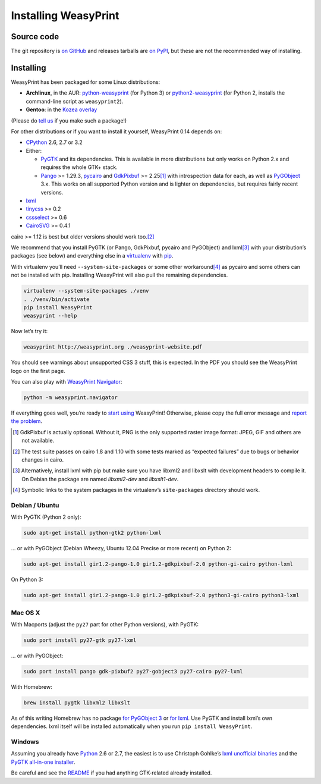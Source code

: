 .. _installing:

Installing WeasyPrint
=====================

Source code
-----------

The git repository is `on GitHub <https://github.com/Kozea/WeasyPrint>`_
and releases tarballs are
`on PyPI <http://pypi.python.org/pypi/WeasyPrint>`_, but these are not
the recommended way of installing.

Installing
----------

WeasyPrint has been packaged for some Linux distributions:

* **Archlinux**, in the AUR: `python-weasyprint`_ (for Python 3) or
  `python2-weasyprint`_ (for Python 2, installs the command-line script
  as ``weasyprint2``).
* **Gentoo**: in the `Kozea overlay`_

(Please do `tell us`_ if you make such a package!)

.. _python-weasyprint: https://aur.archlinux.org/packages.php?ID=57205
.. _python2-weasyprint: https://aur.archlinux.org/packages.php?ID=57201
.. _Kozea overlay: https://github.com/Kozea/Overlay/blob/master/README
.. _tell us: /community/


For other distributions or if you want to install it yourself,
WeasyPrint 0.14 depends on:

* CPython_ 2.6, 2.7 or 3.2
* Either:

  - PyGTK_ and its dependencies.
    This is available in more distributions but only works on Python 2.x
    and requires the whole GTK+ stack.
  - Pango_ >= 1.29.3, pycairo_ and GdkPixbuf_ >= 2.25\ [#]_
    with introspection data for each, as well as PyGObject_ 3.x.
    This works on all supported Python version and is lighter on dependencies,
    but requires fairly recent versions.

* lxml_
* tinycss_ >= 0.2
* cssselect_ >= 0.6
* CairoSVG_ >= 0.4.1

cairo >= 1.12 is best but older versions should work too.\ [#]_

.. _CPython: http://www.python.org/
.. _Pango: http://www.pango.org/
.. _pycairo: http://cairographics.org/pycairo/
.. _GdkPixbuf: https://live.gnome.org/GdkPixbuf
.. _PyGObject: https://live.gnome.org/PyGObject
.. _PyGTK: http://www.pygtk.org/
.. _lxml: http://lxml.de/
.. _tinycss: http://packages.python.org/tinycss/
.. _cssselect: http://packages.python.org/cssselect/
.. _CairoSVG: http://cairosvg.org/


We recommend that you install PyGTK (or Pango, GdkPixbuf, pycairo and
PyGObject) and lxml\ [#]_ with your distribution’s packages (see below)
and everything else in a virtualenv_ with pip_.

.. _virtualenv: http://www.virtualenv.org/
.. _pip: http://pip-installer.org/

With virtualenv you’ll need ``--system-site-packages`` or some other
workaround\ [#]_ as pycairo and some others can not be installed with
pip. Installing WeasyPrint will also pull the remaining dependencies.

.. code-block:: sh

    virtualenv --system-site-packages ./venv
    . ./venv/bin/activate
    pip install WeasyPrint
    weasyprint --help

Now let’s try it:

.. code-block:: sh

    weasyprint http://weasyprint.org ./weasyprint-website.pdf

You should see warnings about unsupported CSS 3 stuff, this is expected.
In the PDF you should see the WeasyPrint logo on the first page.

You can also play with `WeasyPrint Navigator </using/#navigator>`_:

.. code-block:: sh

    python -m weasyprint.navigator

If everything goes well, you’re ready to `start using </using/>`_ WeasyPrint!
Otherwise, please copy the full error message and `report the problem
</community/>`_.

.. [#] GdkPixbuf is actually optional. Without it, PNG is the only
       supported raster image format: JPEG, GIF and others are not available.

.. [#] The test suite passes on cairo 1.8 and 1.10 with some tests marked as
       “expected failures” due to bugs or behavior changes in cairo.

.. [#] Alternatively, install lxml with pip but make sure you have libxml2
       and libxslt with development headers to compile it. On Debian
       the package are named `libxml2-dev` and `libxslt1-dev`.

.. [#] Symbolic links to the system packages in the virtualenv’s
       ``site-packages`` directory should work.


Debian / Ubuntu
~~~~~~~~~~~~~~~

With PyGTK (Python 2 only):

.. code-block:: sh

    sudo apt-get install python-gtk2 python-lxml

… or with PyGObject (Debian Wheezy, Ubuntu 12.04 Precise or more recent)
on Python 2:

.. code-block:: sh

    sudo apt-get install gir1.2-pango-1.0 gir1.2-gdkpixbuf-2.0 python-gi-cairo python-lxml

On Python 3:

.. code-block:: sh

    sudo apt-get install gir1.2-pango-1.0 gir1.2-gdkpixbuf-2.0 python3-gi-cairo python3-lxml


Mac OS X
~~~~~~~~

With Macports (adjust the ``py27`` part for other Python versions),
with PyGTK:

.. code-block:: sh

    sudo port install py27-gtk py27-lxml

… or with PyGObject:

.. code-block:: sh

    sudo port install pango gdk-pixbuf2 py27-gobject3 py27-cairo py27-lxml

With Homebrew:

.. code-block:: sh

    brew install pygtk libxml2 libxslt

As of this writing Homebrew has no package
`for PyGObject 3 <https://github.com/mxcl/homebrew/issues/12901>`_ or
`for lxml <https://github.com/mxcl/homebrew/wiki/Acceptable-Formula>`_.
Use PyGTK and install lxml’s own dependencies. lxml itself will be installed
automatically when you run ``pip install WeasyPrint``.


Windows
~~~~~~~

Assuming you already have `Python <http://www.python.org/download/>`_
2.6 or 2.7, the easiest is to use Christoph Gohlke’s
`lxml unofficial binaries <http://www.lfd.uci.edu/~gohlke/pythonlibs/#lxml>`_
and the `PyGTK all-in-one installer <http://www.pygtk.org/downloads.html>`_.

Be careful and see the `README
<http://ftp.gnome.org/pub/GNOME/binaries/win32/pygtk/2.24/pygtk-all-in-one.README>`_
if you had anything GTK-related already installed.
